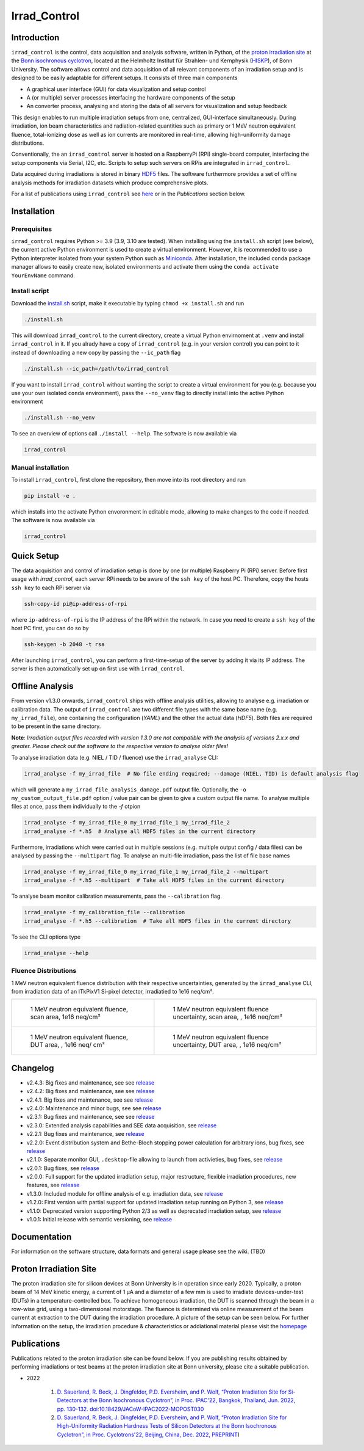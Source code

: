 =============================
Irrad_Control |test-status|
=============================

Introduction
============

``irrad_control`` is the control, data acquisition and analysis software, written in Python, of the `proton irradiation site <https://www.zyklotron.hiskp.uni-bonn.de/zyklo/experiments_cyclotron_EN.html#one>`_
at the `Bonn isochronous cyclotron <https://www.zyklotron.hiskp.uni-bonn.de/zyklo/index_EN.html>`_, located at the Helmholtz Institut für Strahlen- und Kernphysik (`HISKP <https://www.hiskp.uni-bonn.de/>`_), of Bonn University.
The software allows control and data acquisition of all relevant components of an irradiation setup and is designed to be easily adaptable for different setups.
It consists of three main components

- A graphical user interface (GUI) for data visualization and setup control
- A (or multiple) server processes interfacing the hardware components of the setup 
- An converter process, analysing and storing the data of all servers for visualization and setup feedback

This design enables to run multiple irradiation setups from one, centralized, GUI-interface simultaneously.
During irradiation, ion beam characteristics and radiation-related quantities such as primary or 1 MeV neutron equivalent fluence,
total-ionizing dose as well as ion currents are monitored in real-time, allowing high-uniformity damage distributions.

Conventionally, the an ``irrad_control`` server is hosted on a RaspberryPi (RPi) single-board computer, interfacing the setup components via Serial, I2C, etc.
Scripts to setup such servers on RPis are integrated in ``irrad_control``.

Data acquired during irradiations is stored in binary `HDF5 <https://www.pytables.org/>`_ files. The software furthermore provides a set of offline
analysis methods for irradiation datasets which produce comprehensive plots.

For a list of publications using ``irrad_control`` see `here <https://www.zyklotron.hiskp.uni-bonn.de/zyklo/publications_EN.html>`_ or in the `Publications` section below.

Installation
============

Prerequisites
-------------

``irrad_control`` requires Python >= 3.9 (3.9, 3.10 are tested). When installing using the ``install.sh`` script (see below), the current active Python environment is used to create a virtual environment.
However, it is recommended to use a Python interpreter isolated from your system Python such as `Miniconda <https://conda.io/miniconda.html>`_. After installation, the included ``conda`` package manager
allows to easily create new, isolated environments and activate them using the ``conda activate YourEnvName`` command.

Install script
--------------

Download the `install.sh <./scripts/install.sh>`_ script, make it executable by typing ``chmod +x install.sh`` and run

.. code-block:: bash

   ./install.sh

This will download ``irrad_control`` to the current directory, create a virtual Python envirnoment at ``.venv`` and install ``irrad_control`` in it.
If you alrady have a copy of ``irrad_control`` (e.g. in your version control) you can point to it instead of downloading a new copy by passing the ``--ic_path`` flag

.. code-block:: bash

   ./install.sh --ic_path=/path/to/irrad_control

If you want to install ``irrad_control`` without wanting the script to create a virtual environment for you (e.g. because you use your own isolated ``conda`` environment),
pass the ``--no_venv`` flag to directly install into the active Python environment

.. code-block:: bash

   ./install.sh --no_venv

To see an overview of options call ``./install --help``. The software is now available via

.. code-block:: bash

   irrad_control

Manual installation
-------------------

To install ``irrad_control``, first clone the repository, then move into its root directory and run

.. code-block:: bash

   pip install -e .

which installs into the activate Python envoronment in editable mode, allowing to make changes to the code if needed. The software is now available via

.. code-block:: bash

   irrad_control

Quick Setup
============

The data acquisition and control of irradiation setup is done by one (or multiple) Raspberry Pi (RPi) server. Before first usage with `irrad_control`,
each server RPi needs to be aware of the ``ssh key`` of the host PC. Therefore, copy the hosts ``ssh key`` to each RPi server via

.. code-block::

   ssh-copy-id pi@ip-address-of-rpi

where ``ip-address-of-rpi`` is the IP address of the RPi within the network. In case you need to create a ``ssh key`` of the host PC first, you can do so by

.. code-block::

   ssh-keygen -b 2048 -t rsa

After launching ``irrad_control``, you can perform a first-time-setup of the server by adding it via its IP address.
The server is then automatically set up on first use with ``irrad_control``.


Offline Analysis
================

From version v1.3.0 onwards, ``irrad_control`` ships with offline analysis utilities, allowing to analyse e.g. irradiation or calibration data.
The output of ``irrad_control`` are two different file types with the same base name (e.g. ``my_irrad_file``), one containing the configuration (*YAML*) and the other the actual data (*HDF5*).
Both files are required to be present in the same directory.

**Note**: *Irradiation output files recorded with version 1.3.0 are not compatible with the analysis of versions 2.x.x and greater.
Please check out the software to the respective version to analyse older files!*

To analyse irradiation data (e.g. NIEL / TID / fluence) use the ``irrad_analyse`` CLI:

.. code-block:: bash

   irrad_analyse -f my_irrad_file  # No file ending required; --damage (NIEL, TID) is default analysis flag 

which will generate a ``my_irrad_file_analysis_damage.pdf`` output file. Optionally, the ``-o my_custom_output_file.pdf`` option / value pair can be given to give a custom output file name.
To analyse multiple files at once, pass them individually to the `-f` otpion

.. code-block:: bash

   irrad_analyse -f my_irrad_file_0 my_irrad_file_1 my_irrad_file_2
   irrad_analyse -f *.h5  # Analyse all HDF5 files in the current directory

Furthermore, irradiations which were carried out in multiple sessions (e.g. multiple output config / data files) can be analysed by passing the ``--multipart`` flag.
To analyse an multi-file irradiation, pass the list of file base names

.. code-block:: bash

   irrad_analyse -f my_irrad_file_0 my_irrad_file_1 my_irrad_file_2 --multipart
   irrad_analyse -f *.h5 --multipart  # Take all HDF5 files in the current directory

To analyse beam monitor calibration measurements, pass the ``--calibration`` flag.

.. code-block:: bash

   irrad_analyse -f my_calibration_file --calibration
   irrad_analyse -f *.h5 --calibration  # Take all HDF5 files in the current directory

To see the CLI options type

.. code-block:: bash

   irrad_analyse --help

Fluence Distributions
---------------------

1 MeV neutron equivalent fluence distribution with their respective uncertainties, generated by the ``irrad_analyse`` CLI,
from irradiation data of an ITkPixV1 Si-pixel detector, irradiatied to 1e16 neq/cm².

.. list-table::

    * - .. figure:: ../assets/ITkPixV1_1e16_scan_neq_nominal.jpg?raw=true

           1 MeV neutron equivalent fluence, scan area, 1e16 neq/cm²

      - .. figure:: ../assets/ITkPixV1_1e16_scan_neq_error.jpg?raw=true

           1 MeV neutron equivalent fluence uncertainty, scan area, , 1e16 neq/cm²

    * - .. figure:: ../assets/ITkPixV1_1e16_dut_neq_nominal.jpg?raw=true

           1 MeV neutron equivalent fluence, DUT area, , 1e16 neq/ cm²

      - .. figure:: ../assets/ITkPixV1_1e16_dut_neq_error.jpg?raw=true

           1 MeV neutron equivalent fluence uncertainty, DUT area, , 1e16 neq/cm²

Changelog
=========

- v2.4.3: Big fixes and maintenance, see see `release <https://github.com/Cyclotron-Bonn/irrad_control/releases/tag/v2.4.3>`_
- v2.4.2: Big fixes and maintenance, see see `release <https://github.com/Cyclotron-Bonn/irrad_control/releases/tag/v2.4.2>`_
- v2.4.1: Big fixes and maintenance, see see `release <https://github.com/Cyclotron-Bonn/irrad_control/releases/tag/v2.4.1>`_
- v2.4.0: Maintenance and minor bugs, see see `release <https://github.com/Cyclotron-Bonn/irrad_control/releases/tag/v2.4.0>`_
- v2.3.1: Bug fixes and maintenance, see see `release <https://github.com/Cyclotron-Bonn/irrad_control/releases/tag/v2.3.1>`_
- v2.3.0: Extended analysis capabilities and SEE data acquisition, see `release <https://github.com/Cyclotron-Bonn/irrad_control/releases/tag/v2.3.0>`_
- v2.2.1: Bug fixes and maintenance, see `release <https://github.com/Cyclotron-Bonn/irrad_control/releases/tag/v2.2.1>`_
- v2.2.0: Event distribution system and Bethe-Bloch stopping power calculation for arbitrary ions, bug fixes, see `release <https://github.com/Cyclotron-Bonn/irrad_control/releases/tag/v2.2.0>`_
- v2.1.0: Separate monitor GUI, ``.desktop``-file allowing to launch from activieties, bug fixes, see `release <https://github.com/Cyclotron-Bonn/irrad_control/releases/tag/v2.1.0>`_
- v2.0.1: Bug fixes, see `release <https://github.com/Cyclotron-Bonn/irrad_control/releases/tag/v2.0.1>`_
- v2.0.0: Full support for the updated irradiation setup, major restructure, flexible irradiation procedures, new features, see `release <https://github.com/Cyclotron-Bonn/irrad_control/releases/tag/v2.0.0>`_
- v1.3.0: Included module for offline analysis of e.g. irradiation data, see `release <https://github.com/SiLab-Bonn/irrad_control/releases/tag/v1.3.0>`_
- v1.2.0: First version with partial support for updated irradiation setup running on Python 3, see `release <https://github.com/SiLab-Bonn/irrad_control/releases/tag/v1.2.0>`_
- v1.1.0: Deprecated version supporting Python 2/3 as well as deprecated irradiation setup, see `release <https://github.com/SiLab-Bonn/irrad_control/releases/tag/v1.1.0>`_
- v1.0.1: Initial release with semantic versioning, see `release <https://github.com/SiLab-Bonn/irrad_control/releases/tag/v1.0.1>`_

Documentation
=============

For information on the software structure, data formats and general usage please see the wiki. (TBD)

Proton Irradiation Site
=======================

The proton irradiation site for silicon devices at Bonn University is in operation since early 2020. Typically, a proton beam of 14 MeV kinetic energy, a current of 1 µA and a diameter of a few mm
is used to irradiate devices-under-test (DUTs) in a temperature-controlled box. To achieve homogeneous irradiation, the DUT is scanned through the beam in a row-wise grid, using a two-dimensional 
motorstage. The fluence is determined via online measurement of the beam current at extraction to the DUT during the irradiation procedure. A picture of the setup can be seen below. For further
information on the setup, the irradiation procedure & characteristics or addiational material please visit the `homepage <https://www.zyklotron.hiskp.uni-bonn.de/zyklo/experiments_cyclotron_EN.html#one/>`_

.. image:: https://www.zyklotron.hiskp.uni-bonn.de/zyklo/images/hsr_exp_1_low.JPG
   :width: 800
   :align: center

Publications
============

Publications related to the proton irradiation site can be found below. If you are publishing results obtained by performing
irradiations or test beams at the proton irradiation site at Bonn university, please cite a suitable publication.

* 2022

    #. `D. Sauerland, R. Beck, J. Dingfelder, P.D. Eversheim, and P. Wolf, “Proton Irradiation Site for Si-Detectors at the Bonn Isochronous Cyclotron”, in Proc. IPAC'22, Bangkok, Thailand, Jun. 2022, pp. 130-132. doi:10.18429/JACoW-IPAC2022-MOPOST030 <https://ipac2022.vrws.de/papers/mopost030.pdf>`_
    #. `D. Sauerland, R. Beck, J. Dingfelder, P.D. Eversheim, and P. Wolf, “Proton Irradiation Site for High-Uniformity Radiation Hardness Tests of Silicon Detectors at the Bonn Isochronous Cyclotron”, in Proc. Cyclotrons'22, Beijing, China, Dec. 2022, PREPRINT <https://www.zyklotron.hiskp.uni-bonn.de/zyklo/sources/proceedings/MOBO03.pdf>`_) 


.. |test-status| image:: https://github.com/Cyclotron-Bonn/irrad_control/actions/workflows/main.yml/badge.svg?branch=main
    :target: https://github.com/Cyclotron-Bonn/irrad_control/actions
    :alt: Build status

